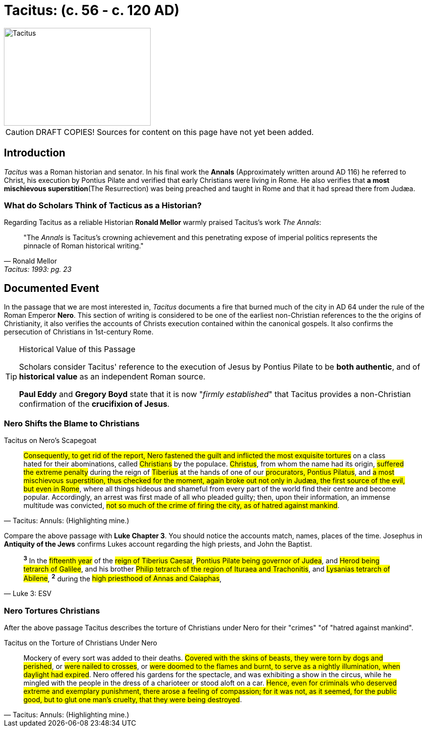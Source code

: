 = Tacitus: (c. 56 - c. 120 AD)
:imagesdir: ../../assets/images/

//TODO Add SOURCES! Note to viewers some content on this page is from various sources. These sources will be listed in an upcoming PR.

image::wien-parlament-tacitus.jpg[Tacitus, 300,200, role="left"]

[CAUTION]
====
DRAFT COPIES! Sources for content on this page have not yet been added.
====



== Introduction
__Tacitus__ was a Roman historian and senator. In his final work the **Annals** (Approximately written around AD 116) he referred to Christ, his execution by Pontius Pilate and verified that early Christians were living in Rome. He also verifies that **a most mischievous superstition**(The Resurrection) was being preached and taught in Rome and that it had spread there from Judæa.



=== What do Scholars Think of Tacticus as a Historian?

Regarding Tacitus as a reliable Historian **Ronald Mellor** warmly praised Tacitus's work __The Annals__:

****
[quote, Ronald Mellor, Tacitus: 1993: pg. 23]
 "The __Annals__ is Tacitus's crowning achievement and this penetrating expose of imperial politics represents the pinnacle of Roman historical writing."
****
//TODO Add sources for Ronald Mellor


== Documented Event
In the passage that we are most interested in, __Tacitus__ documents a fire that burned much of the city in AD 64 under the rule of the Roman Emperor **Nero**.  This section of writing is considered to be one of the earliest non-Christian references to the the origins of Christianity, it also verifies the  accounts of Christs execution contained within the canonical gospels. It also confirms the persecution of Christians in 1st-century Rome.

[TIP]
.Historical Value of this Passage
====
Scholars consider Tacitus' reference to the execution of Jesus by Pontius Pilate to be **both authentic**, and of **historical value** as an independent Roman source.

**Paul Eddy** and **Gregory Boyd** state that it is now "__firmly established__" that Tacitus provides a non-Christian confirmation of the **crucifixion of Jesus**.
====
//TODO Add sources for Paul Eddy and Gregory Boyd.



=== Nero Shifts the Blame to Christians

.Tacitus on Nero's Scapegoat
****
[quote, Tacitus: Annuls: (Highlighting mine.)]
#Consequently, to get rid of the report, Nero fastened the guilt and inflicted the most exquisite tortures# on a class hated for their abominations, called #Christians# by the populace. #Christus#, from whom the name had its origin, #suffered the extreme penalty# during the reign of #Tiberius# at the hands of one of our #procurators, Pontius Pilatus#, and #a most mischievous superstition, thus checked for the moment, again broke out not only in Judæa, the first source of the evil, but even in Rome#, where all things hideous and shameful from every part of the world find their centre and become popular. Accordingly, an arrest was first made of all who pleaded guilty; then, upon their information, an immense multitude was convicted, #not so much of the crime of firing the city, as of hatred against mankind#.
****

Compare the above passage with **Luke Chapter 3**. You should notice the accounts match, names, places of the time. Josephus in **Antiquity of the Jews** confirms Lukes account regarding the high priests, and John the Baptist.

****
[quote, Luke 3: ESV]
^*3*^ In the #fifteenth year# of the #reign of Tiberius Caesar#, #Pontius Pilate being governor of Judea#, and #Herod being tetrarch of Galilee#, and his brother #Philip tetrarch of the region of Ituraea and Trachonitis#, and #Lysanias tetrarch of Abilene#, ^*2*^ during the #high priesthood of Annas and Caiaphas#,
****

=== Nero Tortures Christians

After the above passage Tacitus describes the torture of Christians under Nero for their "crimes" "of "hatred against mankind".

.Tacitus on the Torture of Christians Under Nero
****
[quote, Tacitus: Annuls: (Highlighting mine.)]
Mockery of every sort was added to their deaths. #Covered with the skins of beasts, they were torn by dogs and perished#, or #were nailed to crosses#, or #were doomed to the flames and burnt, to serve as a nightly illumination, when daylight had expired#. Nero offered his gardens for the spectacle, and was exhibiting a show in the circus, while he mingled with the people in the dress of a charioteer or stood aloft on a car. #Hence, even for criminals who deserved extreme and exemplary punishment, there arose a feeling of compassion; for it was not, as it seemed, for the public good, but to glut one man's cruelty, that they were being destroyed#.
****

//todo Look into spiritual warfare thoughout history. An Interesting subject. We should be able to see both the mark of God and Satan on history especially regarding human actions and thought.